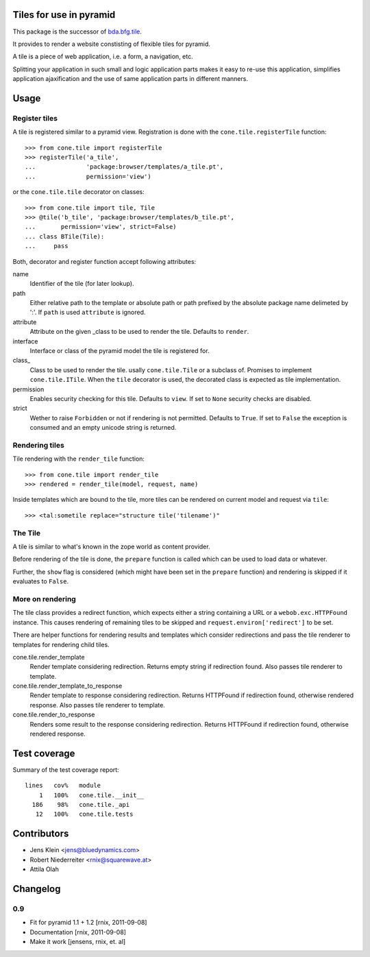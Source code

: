 Tiles for use in pyramid
========================

This package is the successor of
`bda.bfg.tile <http://pypi.python.org/pypi/bda.bfg.tile>`_.

It provides to render a website constisting of flexible tiles for pyramid. 

A tile is a piece of web application, i.e. a form, a navigation, etc. 

Splitting your application in such small and logic application parts makes it
easy to re-use this application, simplifies application ajaxification and
the use of same application parts in different manners.


Usage
=====

Register tiles
--------------

A tile is registered similar to a pyramid view. Registration is done with the
``cone.tile.registerTile`` function::

    >>> from cone.tile import registerTile
    >>> registerTile('a_tile',
    ...              'package:browser/templates/a_tile.pt',
    ...              permission='view')

or the ``cone.tile.tile`` decorator on classes::

    >>> from cone.tile import tile, Tile
    >>> @tile('b_tile', 'package:browser/templates/b_tile.pt',
    ...       permission='view', strict=False)
    ... class BTile(Tile):
    ...     pass

Both, decorator and register function accept following attributes::

name
    Identifier of the tile (for later lookup).

path
    Either relative path to the template or absolute path or path prefixed
    by the absolute package name delimeted by ':'. If ``path`` is used
    ``attribute`` is ignored.

attribute
    Attribute on the given _class to be used to render the tile. Defaults to
    ``render``.

interface
    Interface or class of the pyramid model the tile is registered for.

class_
    Class to be used to render the tile. usally ``cone.tile.Tile`` or a
    subclass of. Promises to implement ``cone.tile.ITile``. When the ``tile``
    decorator is used, the decorated class is expected as tile implementation.

permission
    Enables security checking for this tile. Defaults to ``view``. If set to
    ``None`` security checks are disabled.

strict
    Wether to raise ``Forbidden`` or not if rendering is not permitted.
    Defaults to ``True``. If set to ``False`` the exception is consumed and an
    empty unicode string is returned.


Rendering tiles
---------------

Tile rendering with the ``render_tile`` function::

    >>> from cone.tile import render_tile
    >>> rendered = render_tile(model, request, name)

Inside templates which are bound to the tile, more tiles can be rendered on
current model and request via ``tile``::

    >>> <tal:sometile replace="structure tile('tilename')"


The Tile
--------

A tile is similar to what's known in the zope world as content provider.

Before rendering of the tile is done, the ``prepare`` function is called which
can be used to load data or whatever.

Further, the ``show`` flag is considered (which might have been set in the
``prepare`` function) and rendering is skipped if it evaluates to ``False``.


More on rendering
-----------------

The tile class provides a redirect function, which expects either a string
containing a URL or a ``webob.exc.HTTPFound`` instance. This causes rendering 
of remaining tiles to be skipped and ``request.environ['redirect']`` to be set.

There are helper functions for rendering results and templates which
consider redirections and pass the tile renderer to templates for rendering
child tiles.

cone.tile.render_template
    Render template considering redirection. Returns empty string if
    redirection found. Also passes tile renderer to template.

cone.tile.render_template_to_response
    Render template to response considering redirection. Returns HTTPFound if
    redirection found, otherwise rendered response. Also passes tile renderer 
    to template.

cone.tile.render_to_response
    Renders some result to the response considering redirection. Returns
    HTTPFound if redirection found, otherwise rendered response.


Test coverage
=============

Summary of the test coverage report::

  lines   cov%   module
      1   100%   cone.tile.__init__
    186    98%   cone.tile._api
     12   100%   cone.tile.tests


Contributors
============

- Jens Klein <jens@bluedynamics.com>

- Robert Niederreiter <rnix@squarewave.at>

- Attila Olah


Changelog
=========

0.9
---

- Fit for pyramid 1.1 + 1.2
  [rnix, 2011-09-08]

- Documentation
  [rnix, 2011-09-08]

- Make it work
  [jensens, rnix, et. al]
